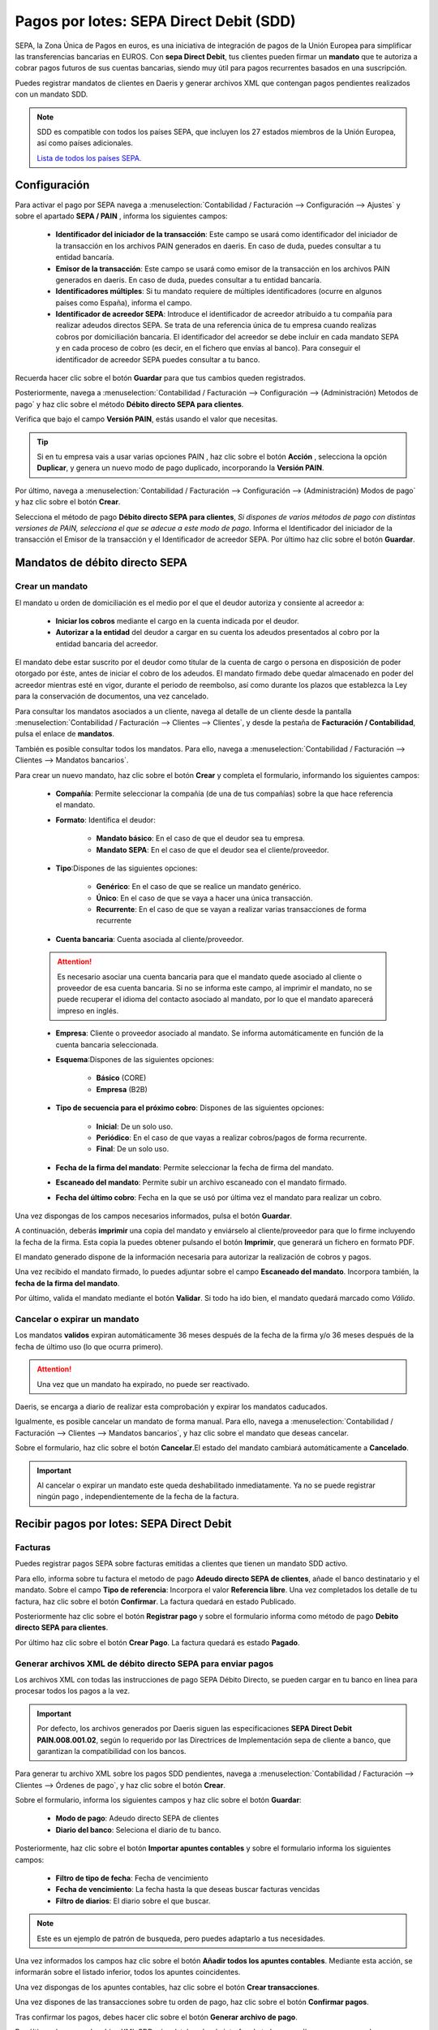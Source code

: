 ==========================================
Pagos por lotes: SEPA Direct Debit (SDD)
==========================================

SEPA, la Zona Única de Pagos en euros, es una iniciativa de integración de pagos de la Unión Europea para simplificar
las transferencias bancarias en EUROS. Con **sepa Direct Debit**, tus clientes pueden firmar un **mandato** que te autoriza
a cobrar pagos futuros de sus cuentas bancarias, siendo muy útil para pagos recurrentes basados en una suscripción.

Puedes registrar mandatos de clientes en Daeris y generar archivos XML que contengan pagos pendientes realizados con
un mandato SDD.

.. note::
   SDD es compatible con  todos los países SEPA, que incluyen los 27  estados miembros de la Unión Europea, así como  países adicionales.

   `Lista de todos los países SEPA. <https://www.europeanpaymentscouncil.eu/document-library/other/epc-list-sepa-scheme-countries>`_

.. _finanzas/contabilidad/cuentas_cobrar/pagos_clientes/sepa/configuracion:

Configuración
==============

Para activar el pago por SEPA navega a :menuselection:`Contabilidad / Facturación --> Configuración --> Ajustes`
y sobre el apartado **SEPA / PAIN** , informa los siguientes campos:

   - **Identificador del iniciador de la transacción**: Este campo se usará como identificador del iniciador de la transacción en los archivos PAIN generados en daeris. En caso de duda, puedes consultar a tu entidad bancaría.
   - **Emisor de la transacción**: Este campo se usará como emisor de la transacción en los archivos PAIN generados en daeris. En caso de duda, puedes consultar a tu entidad bancaría.
   - **Identificadores múltiples**: Si tu mandato requiere de múltiples identificadores (ocurre en algunos países como España), informa el campo.
   - **Identificador de acreedor SEPA**: Introduce el identificador de acreedor atribuido a tu compañía para realizar adeudos directos SEPA. Se trata de una referencia única de tu empresa cuando realizas cobros por domiciliación bancaria. El identificador del acreedor se debe incluir en cada mandato SEPA y en cada proceso de cobro (es decir, en el fichero que envías al banco). Para conseguir el identificador de acreedor SEPA puedes consultar a tu banco.

Recuerda hacer clic sobre el botón **Guardar** para que tus cambios queden registrados.

Posteriormente, navega a :menuselection:`Contabilidad / Facturación --> Configuración --> (Administración) Metodos de pago` y
haz clic sobre el método **Débito directo SEPA para clientes**.

Verifica que bajo el campo **Versión PAIN**, estás usando el valor que necesitas.

.. tip::
   Si en tu empresa vais a usar varias opciones PAIN , haz clic sobre el botón **Acción** , selecciona la opción **Duplicar**, y genera un nuevo modo de pago duplicado, incorporando la **Versión PAIN**.

.. image:: sepa/sepa01.png
   :align: center
   :alt: SEPA Direct Debit

Por último, navega a :menuselection:`Contabilidad / Facturación --> Configuración --> (Administración) Modos de pago` y
haz clic sobre el botón **Crear**.

Selecciona el método de pago **Débito directo SEPA para clientes**, *Si dispones de varios métodos de pago con distintas versiones de PAIN, selecciona el que se adecue a este modo de pago*.
Informa el Identificador del iniciador de la transacción el Emisor de la transacción y el Identificador de acreedor SEPA.
Por último haz clic sobre el botón **Guardar**.

.. image:: sepa/sepa02.png
   :align: center
   :alt: SEPA Direct Debit

Mandatos de débito directo SEPA
================================

Crear un mandato
-----------------

El mandato u orden de domiciliación es el medio por el que el deudor autoriza y consiente al acreedor a:

   - **Iniciar los cobros** mediante el cargo en la cuenta indicada por el deudor.
   - **Autorizar a la entidad** del deudor a cargar en su cuenta los adeudos presentados al cobro por la entidad bancaria del acreedor.

El mandato debe estar suscrito por el deudor como titular de la cuenta de cargo o persona en disposición de poder
otorgado por éste, antes de iniciar el cobro de los adeudos. El mandato firmado debe quedar almacenado en poder del
acreedor mientras esté en vigor, durante el periodo de reembolso, así como durante los plazos que establezca la Ley para
la conservación de documentos, una vez cancelado.

.. seealso::
   `Mandatos SEPA <https://www.sepaesp.es/sepa/es/faqs/elmandato/>`_ .

Para consultar los mandatos asociados a un cliente, navega al detalle de un cliente desde la pantalla
:menuselection:`Contabilidad / Facturación --> Clientes --> Clientes`, y desde la pestaña de **Facturación / Contabilidad**,
pulsa el enlace de **mandatos**.

.. image:: sepa/mandato01.png
   :align: center
   :alt: Crear un mandato

También es posible consultar todos los mandatos. Para ello, navega a :menuselection:`Contabilidad / Facturación --> Clientes --> Mandatos bancarios`.

.. image:: sepa/mandato02.png
   :align: center
   :alt: Crear un mandato

Para crear un nuevo mandato, haz clic sobre el botón **Crear** y completa el formulario, informando los siguientes campos:

   - **Compañía**: Permite seleccionar la compañía (de una de tus compañías) sobre la que hace referencia el mandato.
   - **Formato**: Identifica el deudor:

      - **Mandato básico**: En el caso de que el deudor sea tu empresa.
      - **Mandato SEPA**: En el caso de que el deudor sea el cliente/proveedor.

   - **Tipo**:Dispones de las siguientes opciones:

      - **Genérico**: En el caso de que se realice un mandato genérico.
      - **Único**: En el caso de que se vaya a hacer una única transacción.
      - **Recurrente**: En el caso de que se vayan a realizar varias transacciones de forma recurrente

   - **Cuenta bancaria**: Cuenta asociada al cliente/proveedor.

   .. attention::
      Es necesario asociar una cuenta bancaria para que el mandato quede asociado al cliente o proveedor de esa cuenta bancaria. Si no se informa este campo, al imprimir el mandato, no se puede recuperar el idioma del contacto asociado al mandato, por lo que el mandato aparecerá impreso en inglés.

   - **Empresa**: Cliente o proveedor asociado al mandato. Se informa automáticamente en función de la cuenta bancaria seleccionada.
   - **Esquema**:Dispones de las siguientes opciones:

      - **Básico** (CORE)
      - **Empresa** (B2B)

   - **Tipo de secuencia para el próximo cobro**: Dispones de las siguientes opciones:

      - **Inicial**: De un solo uso.
      - **Periódico**: En el caso de que vayas a realizar cobros/pagos de forma recurrente.
      - **Final**: De un solo uso.

   - **Fecha de la firma del mandato**: Permite seleccionar la fecha de firma del mandato.
   - **Escaneado del mandato**: Permite subir un archivo escaneado con el mandato firmado.
   - **Fecha del último cobro**: Fecha en la que se usó por última vez el mandato para realizar un cobro.

.. image:: sepa/mandato03.png
   :align: center
   :alt: Crear un mandato

Una vez dispongas de los campos necesarios informados, pulsa el botón **Guardar**.

A continuación, deberás **imprimir** una copia del mandato y enviárselo al cliente/proveedor para que lo firme
incluyendo la fecha de la firma. Esta copia la puedes obtener pulsando el botón **Imprimir**, que generará un fichero
en formato PDF.

El mandato generado dispone de la información necesaria para autorizar la realización de cobros y pagos.

.. image:: sepa/mandato04.png
   :width: 300
   :align: center
   :alt: Crear un mandato

Una vez recibido el mandato firmado, lo puedes adjuntar sobre el campo **Escaneado del mandato**.
Incorpora también, la **fecha de la firma del mandato**.

.. image:: sepa/mandato05.png
   :align: center
   :alt: Crear un mandato

Por último, valida el mandato mediante el botón **Validar**. Si todo ha ido bien, el mandato quedará marcado como *Válido*.

Cancelar o expirar un mandato
-------------------------------

Los mandatos **validos** expiran automáticamente 36 meses después de la fecha de la firma y/o 36 meses después
de la fecha de último uso (lo que ocurra primero).

.. attention::
   Una vez que un mandato ha expirado,  no puede ser reactivado.

Daeris, se encarga a diario de realizar esta comprobación y expirar los mandatos caducados.

Igualmente, es posible cancelar un mandato de forma manual. Para ello, navega a
:menuselection:`Contabilidad / Facturación --> Clientes --> Mandatos bancarios`,
y haz clic sobre el mandato que deseas cancelar.

Sobre el formulario, haz clic sobre el botón **Cancelar**.El estado del mandato cambiará automáticamente a **Cancelado**.

.. image:: sepa/mandato06.png
   :align: center
   :alt: Crear un mandato

.. important::
   Al cancelar o expirar un mandato este queda deshabilitado inmediatamente. Ya no se puede registrar ningún pago , independientemente de la fecha  de la factura.

Recibir pagos por lotes: SEPA Direct Debit
===========================================

Facturas
------------

Puedes registrar pagos SEPA sobre facturas emitidas a clientes que tienen un mandato SDD activo.

Para ello, informa sobre tu factura el metodo de pago **Adeudo directo SEPA de clientes**, añade el banco destinatario y el mandato.
Sobre el campo **Tipo de referencia**: Incorpora el valor **Referencia libre**.
Una vez completados los detalle de tu factura, haz clic sobre el botón **Confirmar**. La factura quedará en estado Publicado.

.. image:: sepa/sepa04.png
   :align: center
   :alt: Recibir pagos por lotes: SEPA Direct Debit

Posteriormente haz clic sobre el botón **Registrar pago** y sobre el formulario informa como método de
pago **Debito directo SEPA para clientes**.

Por último haz clic sobre el botón **Crear Pago**. La factura quedará es estado **Pagado**.

.. image:: sepa/sepa05.png
   :align: center
   :alt: Recibir pagos por lotes: SEPA Direct Debit

Generar  archivos XML  de débito directo SEPA para enviar pagos
------------------------------------------------------------------

Los archivos XML con todas las instrucciones de pago SEPA Débito Directo, se pueden cargar en tu banco
en línea para procesar todos los pagos a la vez.

.. important::
   Por defecto, los archivos generados por Daeris siguen las especificaciones **SEPA Direct Debit PAIN.008.001.02**,
   según lo requerido por las Directrices de Implementación sepa de cliente a banco, que garantizan la compatibilidad
   con los bancos.

Para generar tu archivo XML sobre los pagos SDD pendientes, navega a
:menuselection:`Contabilidad / Facturación --> Clientes --> Órdenes de pago`,
y haz clic sobre el botón **Crear**.

Sobre el formulario, informa los siguientes campos y haz clic sobre el botón **Guardar**:

   - **Modo de pago**: Adeudo directo SEPA de clientes
   - **Diario del banco**: Seleciona el diario de tu banco.

.. image:: sepa/sepa06.png
   :align: center
   :alt: Generar  archivos XML  de débito directo SEPA para enviar pagos

Posteriormente, haz clic sobre el botón **Importar apuntes contables** y sobre el formulario informa los siguientes campos:

   - **Filtro de tipo de fecha**: Fecha de vencimiento
   - **Fecha de vencimiento**: La fecha hasta la que deseas buscar facturas vencidas
   - **Filtro de diarios**: El diario sobre el que buscar.

.. note::
   Este es un ejemplo de patrón de busqueda, pero puedes adaptarlo a tus necesidades.

Una vez informados los campos haz clic sobre el botón **Añadir todos los apuntes contables**. Mediante esta
acción, se informarán sobre el listado inferior, todos los apuntes coincidentes.

Una vez dispongas de los apuntes contables, haz clic sobre el botón **Crear transacciones**.

.. image:: sepa/sepa07.png
   :align: center
   :alt: Generar  archivos XML  de débito directo SEPA para enviar pagos

Una vez dispones de las transacciones sobre tu orden de pago, haz clic sobre el botón **Confirmar pagos**.

.. image:: sepa/sepa08.png
   :align: center
   :alt: Generar  archivos XML  de débito directo SEPA para enviar pagos

Tras confirmar los pagos, debes hacer clic sobre el botón **Generar archivo de pago**.

.. image:: sepa/sepa09.png
   :align: center
   :alt: Generar  archivos XML  de débito directo SEPA para enviar pagos

Por último, descarga el archivo XML SDD e impórtalo sobre la interfaz de tu banca en línea para procesar los pagos.

.. image:: sepa/sepa10.png
   :align: center
   :alt: Generar  archivos XML  de débito directo SEPA para enviar pagos

